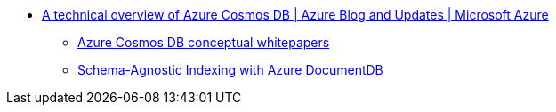 * https://azure.microsoft.com/en-gb/blog/a-technical-overview-of-azure-cosmos-db/[A technical overview of Azure Cosmos DB | Azure Blog and Updates | Microsoft Azure]
** https://learn.microsoft.com/en-us/azure/cosmos-db/whitepapers[Azure Cosmos DB conceptual whitepapers]
** https://www.vldb.org/pvldb/vol8/p1668-shukla.pdf[Schema-Agnostic Indexing with Azure DocumentDB]
